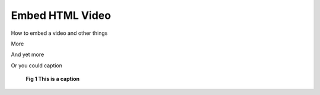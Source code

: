 Embed HTML Video
================

How to embed a video and other things

.. raw::  html

   <iframe width="560" height="315" src="https://www.youtube.com/embed/DSIuLnoKLd8" title="YouTube video player" frameborder="0" allow="accelerometer; autoplay; clipboard-write; encrypted-media; gyroscope; picture-in-picture" allowfullscreen>
   </iframe>


More

.. raw:: html

   <div>
      <code>
      <span style="color: blue">Chip AND</span>
      <br>
      <span style="color: red">Parts:</span>



      </code>

   </div>

And yet more

.. image:: /images/codelogo.png


Or you could caption

.. figure:: /images/codelogo.png
   :alt: Logo
   :scale: 20 %

   **Fig 1 This is a caption**

